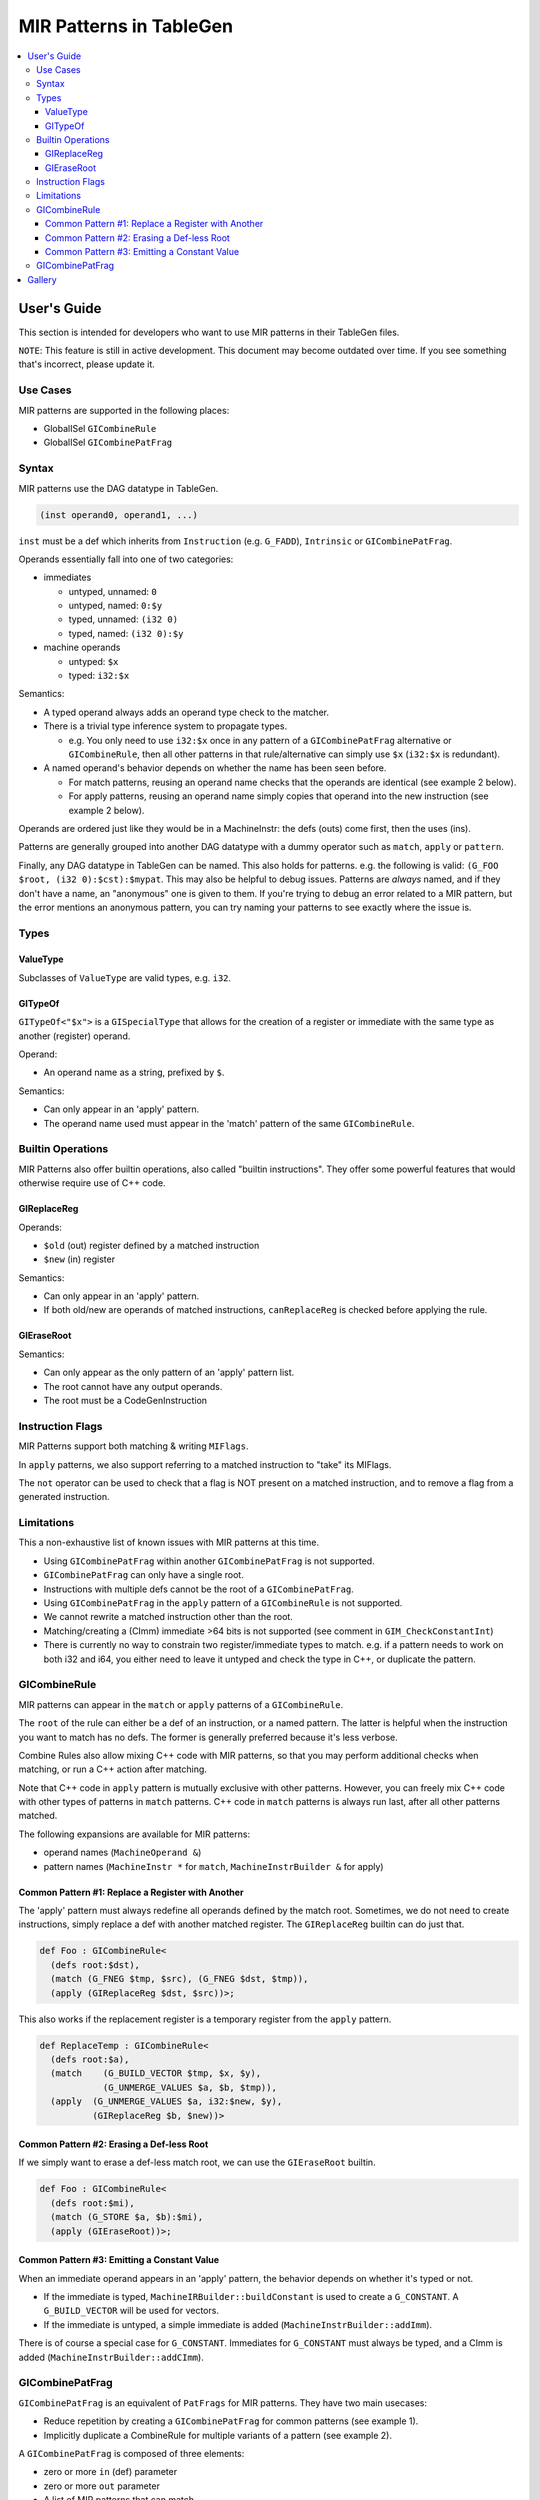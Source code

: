 
.. _tblgen-mirpats:

========================
MIR Patterns in TableGen
========================

.. contents::
   :local:


User's Guide
============

This section is intended for developers who want to use MIR patterns in their
TableGen files.

``NOTE``:
This feature is still in active development. This document may become outdated
over time. If you see something that's incorrect, please update it.

Use Cases
---------

MIR patterns are supported in the following places:

* GlobalISel ``GICombineRule``
* GlobalISel ``GICombinePatFrag``

Syntax
------

MIR patterns use the DAG datatype in TableGen.

.. code-block:: text

  (inst operand0, operand1, ...)

``inst`` must be a def which inherits from ``Instruction`` (e.g. ``G_FADD``),
``Intrinsic`` or ``GICombinePatFrag``.

Operands essentially fall into one of two categories:

* immediates

  * untyped, unnamed: ``0``
  * untyped, named: ``0:$y``
  * typed, unnamed: ``(i32 0)``
  * typed, named: ``(i32 0):$y``

* machine operands

  * untyped: ``$x``
  * typed: ``i32:$x``

Semantics:

* A typed operand always adds an operand type check to the matcher.
* There is a trivial type inference system to propagate types.

  * e.g. You only need to use ``i32:$x`` once in any pattern of a
    ``GICombinePatFrag`` alternative or ``GICombineRule``, then all
    other patterns in that rule/alternative can simply use ``$x``
    (``i32:$x`` is redundant).

* A named operand's behavior depends on whether the name has been seen before.

  * For match patterns, reusing an operand name checks that the operands
    are identical (see example 2 below).
  * For apply patterns, reusing an operand name simply copies that operand into
    the new instruction (see example 2 below).

Operands are ordered just like they would be in a MachineInstr: the defs (outs)
come first, then the uses (ins).

Patterns are generally grouped into another DAG datatype with a dummy operator
such as ``match``, ``apply`` or ``pattern``.

Finally, any DAG datatype in TableGen can be named. This also holds for
patterns. e.g. the following is valid: ``(G_FOO $root, (i32 0):$cst):$mypat``.
This may also be helpful to debug issues. Patterns are *always* named, and if
they don't have a name, an "anonymous" one is given to them. If you're trying
to debug an error related to a MIR pattern, but the error mentions an anonymous
pattern, you can try naming your patterns to see exactly where the issue is.

.. code-block:: text
  :caption: Pattern Example 1

  // Match
  //    %imp = G_IMPLICIT_DEF
  //    %root = G_MUL %x, %imp
  (match (G_IMPLICIT_DEF $imp),
         (G_MUL $root, $x, $imp))

.. code-block:: text
  :caption: Pattern Example 2

  // using $x twice here checks that the operand 1 and 2 of the G_AND are
  // identical.
  (match (G_AND $root, $x, $x))
  // using $x again here copies operand 1 from G_AND into the new inst.
  (apply (COPY $root, $x))

Types
-----

ValueType
~~~~~~~~~

Subclasses of ``ValueType`` are valid types, e.g. ``i32``.

GITypeOf
~~~~~~~~

``GITypeOf<"$x">`` is a ``GISpecialType`` that allows for the creation of a
register or immediate with the same type as another (register) operand.

Operand:

* An operand name as a string, prefixed by ``$``.

Semantics:

* Can only appear in an 'apply' pattern.
* The operand name used must appear in the 'match' pattern of the
  same ``GICombineRule``.

.. code-block:: text
  :caption: Example: Immediate

  def mul_by_neg_one: GICombineRule <
    (defs root:$root),
    (match (G_MUL $dst, $x, -1)),
    (apply (G_SUB $dst, (GITypeOf<"$x"> 0), $x))
  >;

.. code-block:: text
  :caption: Example: Temp Reg

  def Test0 : GICombineRule<
    (defs root:$dst),
    (match (G_FMUL $dst, $src, -1)),
    (apply (G_FSUB $dst, $src, $tmp),
           (G_FNEG GITypeOf<"$dst">:$tmp, $src))>;

Builtin Operations
------------------

MIR Patterns also offer builtin operations, also called "builtin instructions".
They offer some powerful features that would otherwise require use of C++ code.

GIReplaceReg
~~~~~~~~~~~~

.. code-block:: text
  :caption: Usage

  (apply (GIReplaceReg $old, $new))

Operands:

* ``$old`` (out) register defined by a matched instruction
* ``$new`` (in)  register

Semantics:

* Can only appear in an 'apply' pattern.
* If both old/new are operands of matched instructions,
  ``canReplaceReg`` is checked before applying the rule.


GIEraseRoot
~~~~~~~~~~~

.. code-block:: text
  :caption: Usage

  (apply (GIEraseRoot))

Semantics:

* Can only appear as the only pattern of an 'apply' pattern list.
* The root cannot have any output operands.
* The root must be a CodeGenInstruction

Instruction Flags
-----------------

MIR Patterns support both matching & writing ``MIFlags``.

.. code-block:: text
  :caption: Example

  def Test : GICombineRule<
    (defs root:$dst),
    (match (G_FOO $dst, $src, (MIFlags FmNoNans, FmNoInfs))),
    (apply (G_BAR $dst, $src, (MIFlags FmReassoc)))>;

In ``apply`` patterns, we also support referring to a matched instruction to
"take" its MIFlags.

.. code-block:: text
  :caption: Example

  ; We match NoNans/NoInfs, but $zext may have more flags.
  ; Copy them all into the output instruction, and set Reassoc on the output inst.
  def TestCpyFlags : GICombineRule<
    (defs root:$dst),
    (match (G_FOO $dst, $src, (MIFlags FmNoNans, FmNoInfs)):$zext),
    (apply (G_BAR $dst, $src, (MIFlags $zext, FmReassoc)))>;

The ``not`` operator can be used to check that a flag is NOT present
on a matched instruction, and to remove a flag from a generated instruction.

.. code-block:: text
  :caption: Example

  ; We match NoInfs but we don't want NoNans/Reassoc to be set. $zext may have more flags.
  ; Copy them all into the output instruction but remove NoInfs on the output inst.
  def TestNot : GICombineRule<
    (defs root:$dst),
    (match (G_FOO $dst, $src, (MIFlags FmNoInfs, (not FmNoNans, FmReassoc))):$zext),
    (apply (G_BAR $dst, $src, (MIFlags $zext, (not FmNoInfs))))>;

Limitations
-----------

This a non-exhaustive list of known issues with MIR patterns at this time.

* Using ``GICombinePatFrag`` within another ``GICombinePatFrag`` is not
  supported.
* ``GICombinePatFrag`` can only have a single root.
* Instructions with multiple defs cannot be the root of a ``GICombinePatFrag``.
* Using ``GICombinePatFrag`` in the ``apply`` pattern of a ``GICombineRule``
  is not supported.
* We cannot rewrite a matched instruction other than the root.
* Matching/creating a (CImm) immediate >64 bits is not supported
  (see comment in ``GIM_CheckConstantInt``)
* There is currently no way to constrain two register/immediate types to
  match. e.g. if a pattern needs to work on both i32 and i64, you either
  need to leave it untyped and check the type in C++, or duplicate the
  pattern.

GICombineRule
-------------

MIR patterns can appear in the ``match`` or ``apply`` patterns of a
``GICombineRule``.

The ``root`` of the rule can either be a def of an instruction, or a
named pattern. The latter is helpful when the instruction you want
to match has no defs. The former is generally preferred because
it's less verbose.

.. code-block:: text
  :caption: Combine Rule root is a def

  // Fold x op 1 -> x
  def right_identity_one: GICombineRule<
    (defs root:$dst),
    (match (G_MUL $dst, $x, 1)),
    // Note: Patterns always need to create something, we can't just replace $dst with $x, so we need a COPY.
    (apply (COPY $dst, $x))
  >;

.. code-block:: text
  :caption: Combine Rule root is a named pattern

  def Foo : GICombineRule<
    (defs root:$root),
    (match (G_ZEXT $tmp, (i32 0)),
           (G_STORE $tmp, $ptr):$root),
    (apply (G_STORE (i32 0), $ptr):$root)>;


Combine Rules also allow mixing C++ code with MIR patterns, so that you
may perform additional checks when matching, or run a C++ action after
matching.

Note that C++ code in ``apply`` pattern is mutually exclusive with
other patterns. However, you can freely mix C++ code with other
types of patterns in ``match`` patterns.
C++ code in ``match`` patterns is always run last, after all other
patterns matched.

.. code-block:: text
  :caption: Apply Pattern Examples with C++ code

  // Valid
  def Foo : GICombineRule<
    (defs root:$root),
    (match (G_ZEXT $tmp, (i32 0)),
           (G_STORE $tmp, $ptr):$root,
           "return myFinalCheck()"),
    (apply "runMyAction(${root})")>;

  // error: 'apply' patterns cannot mix C++ code with other types of patterns
  def Bar : GICombineRule<
    (defs root:$dst),
    (match (G_ZEXT $dst, $src):$mi),
    (apply (G_MUL $dst, $src, $src),
           "runMyAction(${root})")>;

The following expansions are available for MIR patterns:

* operand names (``MachineOperand &``)
* pattern names (``MachineInstr *`` for ``match``,
  ``MachineInstrBuilder &`` for apply)

.. code-block:: text
  :caption: Example C++ Expansions

  def Foo : GICombineRule<
    (defs root:$root),
    (match (G_ZEXT $root, $src):$mi),
    (apply "foobar(${root}.getReg(), ${src}.getReg(), ${mi}->hasImplicitDef())")>;

Common Pattern #1: Replace a Register with Another
~~~~~~~~~~~~~~~~~~~~~~~~~~~~~~~~~~~~~~~~~~~~~~~~~~

The 'apply' pattern must always redefine all operands defined by the match root.
Sometimes, we do not need to create instructions, simply replace a def with
another matched register. The ``GIReplaceReg`` builtin can do just that.

.. code-block:: text

  def Foo : GICombineRule<
    (defs root:$dst),
    (match (G_FNEG $tmp, $src), (G_FNEG $dst, $tmp)),
    (apply (GIReplaceReg $dst, $src))>;

This also works if the replacement register is a temporary register from the
``apply`` pattern.

.. code-block:: text

  def ReplaceTemp : GICombineRule<
    (defs root:$a),
    (match    (G_BUILD_VECTOR $tmp, $x, $y),
              (G_UNMERGE_VALUES $a, $b, $tmp)),
    (apply  (G_UNMERGE_VALUES $a, i32:$new, $y),
            (GIReplaceReg $b, $new))>

Common Pattern #2: Erasing a Def-less Root
~~~~~~~~~~~~~~~~~~~~~~~~~~~~~~~~~~~~~~~~~~

If we simply want to erase a def-less match root, we can use the
``GIEraseRoot`` builtin.

.. code-block:: text

  def Foo : GICombineRule<
    (defs root:$mi),
    (match (G_STORE $a, $b):$mi),
    (apply (GIEraseRoot))>;

Common Pattern #3: Emitting a Constant Value
~~~~~~~~~~~~~~~~~~~~~~~~~~~~~~~~~~~~~~~~~~~~

When an immediate operand appears in an 'apply' pattern, the behavior
depends on whether it's typed or not.

* If the immediate is typed, ``MachineIRBuilder::buildConstant`` is used
  to create a ``G_CONSTANT``. A ``G_BUILD_VECTOR`` will be used for vectors.
* If the immediate is untyped, a simple immediate is added
  (``MachineInstrBuilder::addImm``).

There is of course a special case for ``G_CONSTANT``. Immediates for
``G_CONSTANT`` must always be typed, and a CImm is added
(``MachineInstrBuilder::addCImm``).

.. code-block:: text
  :caption: Constant Emission Examples:

  // Example output:
  //    %0 = G_CONSTANT i32 0
  //    %dst = COPY %0
  def Foo : GICombineRule<
    (defs root:$dst),
    (match (G_FOO $dst, $src)),
    (apply (COPY $dst, (i32 0)))>;

  // Example output:
  //    %dst = COPY 0
  // Note that this would be ill-formed because COPY
  // expects a register operand!
  def Bar : GICombineRule<
    (defs root:$dst),
    (match (G_FOO $dst, $src)),
    (apply (COPY $dst, (i32 0)))>;

  // Example output:
  //    %dst = G_CONSTANT i32 0
  def Bux : GICombineRule<
    (defs root:$dst),
    (match (G_FOO $dst, $src)),
    (apply (G_CONSTANT $dst, (i32 0)))>;

GICombinePatFrag
----------------

``GICombinePatFrag`` is an equivalent of ``PatFrags`` for MIR patterns.
They have two main usecases:

* Reduce repetition by creating a ``GICombinePatFrag`` for common
  patterns (see example 1).
* Implicitly duplicate a CombineRule for multiple variants of a
  pattern (see example 2).

A ``GICombinePatFrag`` is composed of three elements:

* zero or more ``in`` (def) parameter
* zero or more ``out`` parameter
* A list of MIR patterns that can match.

  * When a ``GICombinePatFrag`` is used within a pattern, the pattern is
    cloned once for each alternative that can match.

Parameters can have the following types:

* ``gi_mo``, which is the implicit default (no type = ``gi_mo``).

  * Refers to any operand of an instruction (register, BB ref, imm, etc.).
  * Can be used in both ``in`` and ``out`` parameters.
  * Users of the PatFrag can only use an operand name for this
    parameter (e.g. ``(my_pat_frag $foo)``).

* ``root``

  * This is identical to ``gi_mo``.
  * Can only be used in ``out`` parameters to declare the root of the
    pattern.
  * Non-empty ``out`` parameter lists must always have exactly one ``root``.

* ``gi_imm``

  * Refers to an (potentially typed) immediate.
  * Can only be used in ``in`` parameters.
  * Users of the PatFrag can only use an immediate for this parameter
    (e.g. ``(my_pat_frag 0)`` or ``(my_pat_frag (i32 0))``)

``out`` operands can only be empty if the ``GICombinePatFrag`` only contains
C++ code. If the fragment contains instruction patterns, it has to have at
least one ``out`` operand of type ``root``.

``in`` operands are less restricted, but there is one important concept to
remember: you can pass "unbound" operand names, but only if the
``GICombinePatFrag`` binds it. See example 3 below.

``GICombinePatFrag`` are used just like any other instructions.
Note that the ``out`` operands are defs, so they come first in the list
of operands.

.. code-block:: text
  :caption: Example 1: Reduce Repetition

  def zext_cst : GICombinePatFrag<(outs root:$dst, $cst), (ins gi_imm:$val),
    [(pattern (G_CONSTANT $cst, $val),
              (G_ZEXT $dst, $cst))]
  >;

  def foo_to_impdef : GICombineRule<
   (defs root:$dst),
   (match (zext_cst $y, $cst, (i32 0))
          (G_FOO $dst, $y)),
   (apply (G_IMPLICIT_DEF $dst))>;

  def store_ext_zero : GICombineRule<
   (defs root:$root),
   (match (zext_cst $y, $cst, (i32 0))
          (G_STORE $y, $ptr):$root),
   (apply (G_STORE $cst, $ptr):$root)>;

.. code-block:: text
  :caption: Example 2: Generate Multiple Rules at Once

  // Fold (freeze (freeze x)) -> (freeze x).
  // Fold (fabs (fabs x)) -> (fabs x).
  // Fold (fcanonicalize (fcanonicalize x)) -> (fcanonicalize x).
  def idempotent_prop_frags : GICombinePatFrag<(outs root:$dst, $src), (ins),
    [
      (pattern (G_FREEZE $dst, $src), (G_FREEZE $src, $x)),
      (pattern (G_FABS $dst, $src), (G_FABS $src, $x)),
      (pattern (G_FCANONICALIZE $dst, $src), (G_FCANONICALIZE $src, $x))
    ]
  >;

  def idempotent_prop : GICombineRule<
    (defs root:$dst),
    (match (idempotent_prop_frags $dst, $src)),
    (apply (COPY $dst, $src))>;



.. code-block:: text
  :caption: Example 3: Unbound Operand Names

  // This fragment binds $x to an operand in all of its
  // alternative patterns.
  def always_binds : GICombinePatFrag<
    (outs root:$dst), (ins $x),
    [
      (pattern (G_FREEZE $dst, $x)),
      (pattern (G_FABS $dst, $x)),
    ]
  >;

  // This fragment does not bind $x to an operand in any
  // of its alternative patterns.
  def does_not_bind : GICombinePatFrag<
    (outs root:$dst), (ins $x),
    [
      (pattern (G_FREEZE $dst, $x)), // binds $x
      (pattern (G_FOO $dst (i32 0))), // does not bind $x
      (pattern "return myCheck(${x}.getReg())"), // does not bind $x
    ]
  >;

  // Here we pass $x, which is unbound, to always_binds.
  // This works because if $x is unbound, always_binds will bind it for us.
  def test0 : GICombineRule<
    (defs root:$dst),
    (match (always_binds $dst, $x)),
    (apply (COPY $dst, $x))>;

  // Here we pass $x, which is unbound, to does_not_bind.
  // This cannot work because $x may not have been initialized in 'apply'.
  // error: operand 'x' (for parameter 'src' of 'does_not_bind') cannot be unbound
  def test1 : GICombineRule<
    (defs root:$dst),
    (match (does_not_bind $dst, $x)),
    (apply (COPY $dst, $x))>;

  // Here we pass $x, which is bound, to does_not_bind.
  // This is fine because $x will always be bound when emitting does_not_bind
  def test2 : GICombineRule<
    (defs root:$dst),
    (match (does_not_bind $tmp, $x)
           (G_MUL $dst, $x, $tmp)),
    (apply (COPY $dst, $x))>;




Gallery
=======

We should use precise patterns that state our intentions. Please avoid
using wip_match_opcode in patterns.

.. code-block:: text
  :caption: Example fold zext(trunc:nuw)

  // Imprecise: matches any G_ZEXT
  def zext : GICombineRule<
    (defs root:$root),
    (match (wip_match_opcode G_ZEXT):$root,
    [{ return Helper.matchZextOfTrunc(*${root}, ${matchinfo}); }]),
    (apply [{ Helper.applyBuildFn(*${root}, ${matchinfo}); }])>;


  // Imprecise: matches G_ZEXT of G_TRUNC
  def zext_of_trunc : GICombineRule<
    (defs root:$root),
    (match (G_TRUNC $src, $x),
           (G_ZEXT $root, $src),
    [{ return Helper.matchZextOfTrunc(${root}, ${matchinfo}); }]),
    (apply [{ Helper.applyBuildFnMO(${root}, ${matchinfo}); }])>;


  // Precise: matches G_ZEXT of G_TRUNC with nuw flag
  def zext_of_trunc_nuw : GICombineRule<
    (defs root:$root),
    (match (G_TRUNC $src, $x, (MIFlags NoUWrap)),
           (G_ZEXT $root, $src),
    [{ return Helper.matchZextOfTrunc(${root}, ${matchinfo}); }]),
    (apply [{ Helper.applyBuildFnMO(${root}, ${matchinfo}); }])>;
